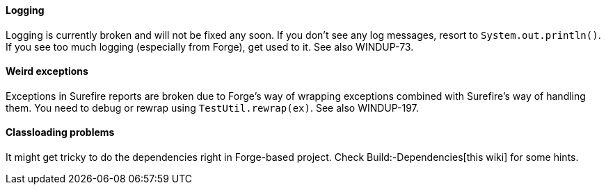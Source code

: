[[logging]]
Logging
^^^^^^^

Logging is currently broken and will not be fixed any soon. If you don't
see any log messages, resort to `System.out.println()`. If you see too
much logging (especially from Forge), get used to it. See also
WINDUP-73.

[[weird-exceptions]]
Weird exceptions
^^^^^^^^^^^^^^^^

Exceptions in Surefire reports are broken due to Forge's way of wrapping
exceptions combined with Surefire's way of handling them. You need to
debug or rewrap using `TestUtil.rewrap(ex)`. See also WINDUP-197.

[[classloading-problems]]
Classloading problems
^^^^^^^^^^^^^^^^^^^^^

It might get tricky to do the dependencies right in Forge-based project.
Check Build:-Dependencies[this wiki] for some hints.